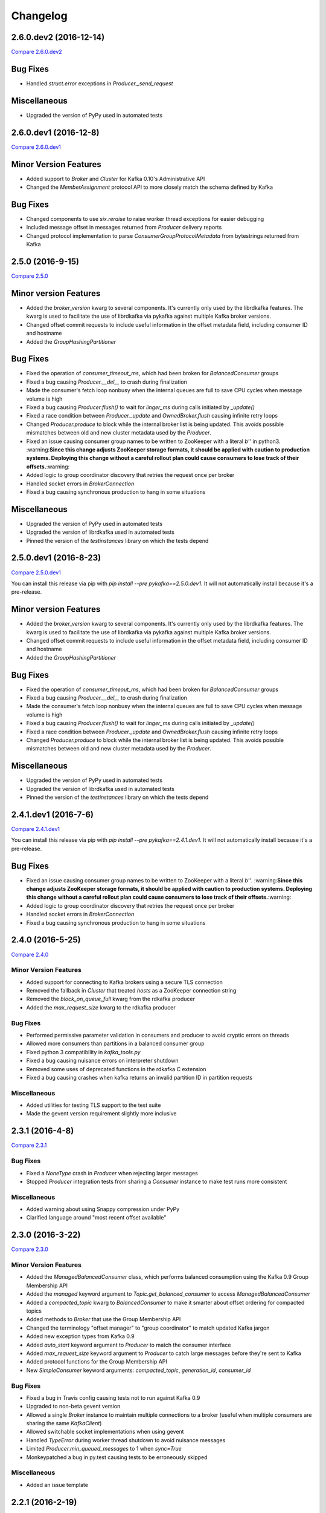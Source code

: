 Changelog
=========

2.6.0.dev2 (2016-12-14)
-----------------------

`Compare 2.6.0.dev2`_

.. _Compare 2.6.0.dev2: https://github.com/Parsely/pykafka/compare/2.6.0.dev1...2.6.0.dev2

Bug Fixes
---------

* Handled `struct.error` exceptions in `Producer._send_request`

Miscellaneous
-------------

* Upgraded the version of PyPy used in automated tests

2.6.0.dev1 (2016-12-8)
----------------------

`Compare 2.6.0.dev1`_

.. _Compare 2.6.0.dev1: https://github.com/Parsely/pykafka/compare/2.5.0...2.6.0.dev1

Minor Version Features
----------------------

* Added support to `Broker` and `Cluster` for Kafka 0.10's Administrative API
* Changed the `MemberAssignment` protocol API to more closely match the schema defined
  by Kafka

Bug Fixes
---------

* Changed components to use `six.reraise` to raise worker thread exceptions for easier
  debugging
* Included message offset in messages returned from `Producer` delivery reports
* Changed protocol implementation to parse `ConsumerGroupProtocolMetadata` from
  bytestrings returned from Kafka

2.5.0 (2016-9-15)
-----------------

`Compare 2.5.0`_

.. _Compare 2.5.0: https://github.com/Parsely/pykafka/compare/2.4.0...2.5.0

Minor version Features
----------------------

* Added the `broker_version` kwarg to several components. It's currently only
  used by the librdkafka features. The kwarg is used to facilitate the use of
  librdkafka via pykafka against multiple Kafka broker versions.
* Changed offset commit requests to include useful information in the offset
  metadata field, including consumer ID and hostname
* Added the `GroupHashingPartitioner`

Bug Fixes
---------

* Fixed the operation of `consumer_timeout_ms`, which had been broken for
  `BalancedConsumer` groups
* Fixed a bug causing `Producer.__del__` to crash during finalization
* Made the consumer's fetch loop nonbusy when the internal queues are full to
  save CPU cycles when message volume is high
* Fixed a bug causing `Producer.flush()` to wait for `linger_ms` during calls initiated
  by `_update()`
* Fixed a race condition between `Producer._update` and `OwnedBroker.flush` causing
  infinite retry loops
* Changed `Producer.produce` to block while the internal broker list is being updated.
  This avoids possible mismatches between old and new cluster metadata used by the
  `Producer`.
* Fixed an issue causing consumer group names to be written to ZooKeeper with a literal
  `b''` in python3. :warning:**Since this change adjusts ZooKeeper storage formats, it
  should be applied with caution to production systems. Deploying this change without a
  careful rollout plan could cause consumers to lose track of their offsets.**:warning:
* Added logic to group coordinator discovery that retries the request once per broker
* Handled socket errors in `BrokerConnection`
* Fixed a bug causing synchronous production to hang in some situations

Miscellaneous
-------------

* Upgraded the version of PyPy used in automated tests
* Upgraded the version of librdkafka used in automated tests
* Pinned the version of the `testinstances` library on which the tests depend

2.5.0.dev1 (2016-8-23)
----------------------

`Compare 2.5.0.dev1`_

.. _Compare 2.5.0.dev1: https://github.com/Parsely/pykafka/compare/2.4.1.dev1...2.5.0.dev1

You can install this release via pip with `pip install --pre pykafka==2.5.0.dev1`.
It will not automatically install because it's a pre-release.

Minor version Features
----------------------

* Added the `broker_version` kwarg to several components. It's currently only
  used by the librdkafka features. The kwarg is used to facilitate the use of
  librdkafka via pykafka against multiple Kafka broker versions.
* Changed offset commit requests to include useful information in the offset
  metadata field, including consumer ID and hostname
* Added the `GroupHashingPartitioner`

Bug Fixes
---------

* Fixed the operation of `consumer_timeout_ms`, which had been broken for
  `BalancedConsumer` groups
* Fixed a bug causing `Producer.__del__` to crash during finalization
* Made the consumer's fetch loop nonbusy when the internal queues are full to
  save CPU cycles when message volume is high
* Fixed a bug causing `Producer.flush()` to wait for `linger_ms` during calls initiated
  by `_update()`
* Fixed a race condition between `Producer._update` and `OwnedBroker.flush` causing
  infinite retry loops
* Changed `Producer.produce` to block while the internal broker list is being updated.
  This avoids possible mismatches between old and new cluster metadata used by the
  `Producer`.

Miscellaneous
-------------

* Upgraded the version of PyPy used in automated tests
* Upgraded the version of librdkafka used in automated tests
* Pinned the version of the `testinstances` library on which the tests depend

2.4.1.dev1 (2016-7-6)
---------------------

`Compare 2.4.1.dev1`_

.. _Compare 2.4.1.dev1: https://github.com/Parsely/pykafka/compare/2.4.0...2.4.1.dev1

You can install this release via pip with `pip install --pre pykafka==2.4.1.dev1`.
It will not automatically install because it's a pre-release.

Bug Fixes
---------

* Fixed an issue causing consumer group names to be written to ZooKeeper with a literal
  `b''`. :warning:**Since this change adjusts ZooKeeper storage formats, it should be applied with
  caution to production systems. Deploying this change without a careful rollout plan
  could cause consumers to lose track of their offsets.**:warning:
* Added logic to group coordinator discovery that retries the request once per broker
* Handled socket errors in `BrokerConnection`
* Fixed a bug causing synchronous production to hang in some situations

2.4.0 (2016-5-25)
-----------------

`Compare 2.4.0`_

.. _Compare 2.4.0: https://github.com/Parsely/pykafka/compare/2.3.1...2.4.0

Minor Version Features
**********************

* Added support for connecting to Kafka brokers using a secure TLS connection
* Removed the fallback in `Cluster` that treated `hosts` as a ZooKeeper
  connection string
* Removed the `block_on_queue_full` kwarg from the rdkafka producer
* Added the `max_request_size` kwarg to the rdkafka producer

Bug Fixes
*********

* Performed permissive parameter validation in consumers and producer to avoid
  cryptic errors on threads
* Allowed more consumers than partitions in a balanced consumer group
* Fixed python 3 compatibility in `kafka_tools.py`
* Fixed a bug causing nuisance errors on interpreter shutdown
* Removed some uses of deprecated functions in the rdkafka C extension
* Fixed a bug causing crashes when kafka returns an invalid partition ID in
  partition requests

Miscellaneous
*************

* Added utilities for testing TLS support to the test suite
* Made the gevent version requirement slightly more inclusive


2.3.1 (2016-4-8)
----------------

`Compare 2.3.1`_

.. _Compare 2.3.1: https://github.com/parsely/pykafka/compare/2.3.0...4fb854cc5a7cba11ea58329a4a336edc38a5a3bd

Bug Fixes
*********

* Fixed a `NoneType` crash in `Producer` when rejecting larger messages
* Stopped `Producer` integration tests from sharing a `Consumer` instance to make test
  runs more consistent

Miscellaneous
*************

* Added warning about using Snappy compression under PyPy
* Clarified language around "most recent offset available"

2.3.0 (2016-3-22)
-----------------

`Compare 2.3.0`_

.. _Compare 2.3.0: https://github.com/Parsely/pykafka/compare/2.2.1...7855fa2beeb08c0f35a343d4f9ba09c725cdd32f

Minor Version Features
**********************

* Added the `ManagedBalancedConsumer` class, which performs balanced consumption
  using the Kafka 0.9 Group Membership API
* Added the `managed` keyword argument to `Topic.get_balanced_consumer` to access
  `ManagedBalancedConsumer`
* Added a `compacted_topic` kwarg to `BalancedConsumer` to make it smarter about
  offset ordering for compacted topics
* Added methods to `Broker` that use the Group Membership API
* Changed the terminology "offset manager" to "group coordinator" to match updated
  Kafka jargon
* Added new exception types from Kafka 0.9
* Added `auto_start` keyword argument to `Producer` to match the consumer interface
* Added `max_request_size` keyword argument to `Producer` to catch large messages
  before they're sent to Kafka
* Added protocol functions for the Group Membership API
* New `SimpleConsumer` keyword arguments: `compacted_topic`, `generation_id`,
  `consumer_id`

Bug Fixes
*********

* Fixed a bug in Travis config causing tests not to run against Kafka 0.9
* Upgraded to non-beta gevent version
* Allowed a single `Broker` instance to maintain multiple connections to a broker
  (useful when multiple consumers are sharing the same `KafkaClient`)
* Allowed switchable socket implementations when using gevent
* Handled `TypeError` during worker thread shutdown to avoid nuisance messages
* Limited `Producer.min_queued_messages` to 1 when `sync=True`
* Monkeypatched a bug in py.test causing tests to be erroneously skipped

Miscellaneous
*************

* Added an issue template


2.2.1 (2016-2-19)
-----------------

`Compare 2.2.1`_

.. _Compare 2.2.1: https://github.com/Parsely/pykafka/compare/2.2.0...538c476d876df09c71496b82c4ac6a2f720c6765

Bug Fixes
*********

* Fixed Travis issues related to PyPy testing
* Fixed deprecated dependency on gevent.coros
* Enabled caching in Travis for pip, librdkafka, and kafka installations
* Fixed a crash during metadata updating related to zookeeper fallback
* Unified connection retry logic in `Cluster`
* Raised an exception if consumer offset reset fails after maximum retries
* Fixed a bug allowing `get_delivery_report` to indefinitely block `produce()`
* Fixed a bug causing producers to drop `to_retry` messages on `stop()`
* Added retry logic to offset limit fetching


2.2.0 (2016-1-26)
----------------

`Compare 2.2.0`_

.. _Compare 2.2.0: https://github.com/Parsely/pykafka/compare/2.1.2...c1174cf6f67d350d279cf292fd7d9be9c9767600

Minor Version Features
**********************

* Added support for gevent-based concurrency in pure cpython
* Allowed ZooKeeper hosts to be specified directly to KafkaClient instead of
  being treated as a fallback


Bug Fixes
*********

* Fixed a bug causing `RLock`-related crashes in Python 3
* Used the more stable sha1 hash function as the default for
  `hashing_partitioner`
* Fixed a bug in the meaning of `linger_ms` in the producer



2.1.2 (2016-1-8)
----------------

`Compare 2.1.2`_

.. _Compare 2.1.2: https://github.com/Parsely/pykafka/compare/2.1.1...70cce0fb59f4d0f6a4e50bb7521d2edb9c1e66fa

Features
********

* Allowed consumers to run with no partitions

Bug Fixes
*********

* Fixed a bug causing consumers to hold outdated partition sets
* Handled some previously uncaught error codes in `SimpleConsumer`
* Fixed an off-by-one bug in message set fetching
* Made `consume()` stricter about message ordering and duplication


2.1.1 (2015-12-11)
------------------

`Compare 2.1.1`_

.. _Compare 2.1.1: https://github.com/Parsely/pykafka/compare/2.1.0...e5c320d60246f98afda458b7c7c43dc2c428de46

Features
********

* Improved unicode-related error reporting in several components
* Removed the ZooKeeper checker thread from the `BalancedConsumer`
* Added a test consumer CLI to `kafka_tools`


Bug Fixes
*********

* Fixed a memory leak in the rdkafka-based consumer
* Fixed offset committing to work against Kafka 0.9
* Improved the reliability of the Kafka test harness

Miscellaneous
*************

* Simplified the Travis test matrix to handle testing against multiple Kafka versions


2.1.0 (2015-11-25)
------------------

`Compare 2.1.0`_

.. _Compare 2.1.0: https://github.com/Parsely/pykafka/compare/2.0.4...468d10cff6f07c4dff59535618c42f84b93d9b7d

Features
********

* Addded an optional C extension making use of librdkafka for enhanced producer and
  consumer performance
* Added a delivery report queue to the `Producer` allowing per-message errors
  to be handled
* Added a callback indicating that the `BalancedConsumer` is in the process of rebalancing

Bug Fixes
*********

* Fixed a longstanding issue causing certain tests to hang on Travis
* Fixed a bug causing the default error handles in the consumer to mask unknown error
  codes
* Moved the `Message` class to using `__slots__` to minimize its memory footprint


2.0.4 (2015-11-23)
------------------

`Compare 2.0.4`_

.. _Compare 2.0.4: https://github.com/Parsely/pykafka/compare/2.0.3...a3e6398c6b5291f189f4cc3de66c1cb7f160564c

Features
********

* Allowed discovery of Kafka brokers via a ZooKeeper connect string supplied to
  `KafkaClient`

Bug Fixes
*********

* Made `BalancedConsumer`'s ZooKeeper watches close quietly on consumer exit
* Disconnect sockets in response to any socket-level errors
* Fixed `HashingPartitioner` for python 3

2.0.3 (2015-11-10)
------------------

`Compare 2.0.3`_

.. _Compare 2.0.3: https://github.com/Parsely/pykafka/compare/2.0.2...bd844cd66e79b3e0a56dd92a2aae4579a9046e8e

Features
********

* Raise exceptions from worker threads to the main thread in `BalancedConsumer`
* Call `stop()` when `BalancedConsumer` is finalized to minimize zombie threads

Bug Fixes
*********

* Use weak references in `BalancedConsumer` workers to avoid zombie threads creating
  memory leaks
* Stabilize `BalancedConsumer.start()`
* Fix a bug in `TopicDict.values()` causing topics to be listed as `None`
* Handle `IOError` in `BrokerConnection` and `socket.recvall_into`
* Unconditionally update partitions' leaders after metadata requests
* Fix thread-related memory leaks in `Producer`
* Handle connection errors during offset commits
* Fix an interpreter error in `SimpleConsumer`

2.0.2 (2015-10-29)
------------------

`Compare 2.0.2`_

.. _Compare 2.0.2: https://github.com/Parsely/pykafka/compare/2.0.1...75276e361ec546777f2fad6dae72f2e1125c0ec9

Features
********

* Switched the `BalancedConsumer` to using ZooKeeper as the single source of truth
  about which partitions are held
* Made `BalancedConsumer` resilient to ZooKeeper failure
* Made the consumer resilient to broker failure

Bug Fixes
*********

* Fixed a bug in `BrokerConnection` causing the message length field to
  occasionally be corrupted
* Fixed a bug causing `RequestHandler` worker threads to sometimes abort
  before the request was completed
* Fixed a bug causing `SimpleConsumer` to hang when the number of brokers in
  the cluster goes below the replication factor

2.0.1 (2015-10-19)
------------------

`Compare 2.0.1`_

.. _Compare 2.0.1: https://github.com/Parsely/pykafka/compare/2.0.0...b01c62b7b512776dcb9822a8f3b785f5e65da3ab

Features
********

* Added support for python 3.5
* Added iteration to the `BalancedConsumer`
* Disallowed `min_queued_messages<1` in `Producer`
* Made `SimpleConsumer` commit offsets on `stop()`
* Supported `None` in message values

Bug Fixes
*********

* Improved `BalancedConsumer`'s handling of an external `KazooClient` instance
* Fixed `kafka_tools.py` for Python 3
* Removed the unused `use_greenlets` kwarg from `KafkaClient`
* Improved `Cluster`'s ability to reconnect to brokers during metadata updates
* Fixed an interpreter error in `conncection.py`
* Fixed failure case in `Producer` when `required_acks==0`
* Fixed a bug causing `SimpleConsumer` to leave zombie threads after disconnected brokers
* Improved `SimpleConsumer`'s worker thread exception reporting
* Simplified `SimpleConsumer`'s partition locking logic during `fetch` by using `RLock`
* Fixed `SimpleConsumer` off-by-one error causing lag to never reach 0

Miscellaneous
*************

* Switched from Coveralls to Codecov for converage tracking

2.0.0 (2015-09-25)
------------------

`Compare 2.0.0`_

.. _Compare 2.0.0: https://github.com/Parsely/pykafka/compare/12f522870a32198f70a92ce543950c88b9f75565...ad0d06bd4acbe95cdfa8dfe858dfab5d162a4d09

Features
********

* Rewrote the producer in an asynchronous style and made small breaking changes to its interface. Specifically, it doesn't accept sequences of messages anymore - only one message at a time.
* Made the entire library compatible with python 3.4, 2.7, and PyPy, and adopted Tox as the test runner of choice.
* Allowed the socket source address to be specified when instantiating a client
* Started a usage guide and contribution guide in the documentation

Bug Fixes
*********

* Fixed unnecessarily long rebalance loops in the `BalancedConsumer`
* Fixed hanging consumer integration tests
* Fixed a bug causing the client's thread workers to become zombies under certain conditions
* Many miscellaneous bugfixes

1.0.0 (2015-05-31)
------------------

Features
********

Completely re-wrote almost everything and renamed to PyKafka.


0.3.8 (2013-07-30)
------------------

Features
********

- `Topic.latest_offsets` and `Partition.latest_offset` convenience functions

- Test cases are now significantly faster, but still deadlocking in Travis-CI

Bug Handling
************

- Issue #93: deal with case where kazoo is passed in not-connected

- Issue #91: offsets can get corrupted

- Handle race condition where zookeeper gave None for broker information
  after it had been removed

- Pin kazoo to v1.1 because 1.2 is broken in PYPI


0.3.6 (2013-04-30)
------------------

Features
********

- Improved partition queueing. Won't wait when there are partitions with data.

- Production-ready rebalancing. Refactoring and bug fixing resulting in greater
  stability when adding and removing consumers and eliminated known race
  conditions.

Bug Handling
************

- Issue #80: `decode_messages` crashes when payload ends in a header

- Issue #79: unexpected "Couldn't acquire partitions error"

- Issue #78: unexpected "sample larger than population" error

- Issue #77: prevent integration tests from starting before zookeeper cluster
  and kafka broker are ready

- Issue #76: test for "more workers than queues" in partitioner

- Issue #68: All watches should use the DataWatch recipe

- Issue #62: Dead lock when consumer timeout is None and no messages
